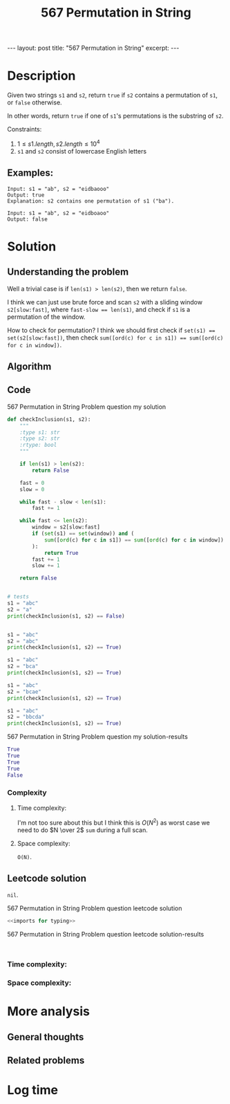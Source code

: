 :PROPERTIES:
:ID:       76AFC40F-E27F-43E4-8190-5C3A16DED3E1
:END:
#+title: 567 Permutation in String
#+filetags: :review:blog:aws:

#+begin_export html
---
layout: post
title: "567 Permutation in String"
excerpt:
---
#+end_export

* Description
:LOGBOOK:
CLOCK: [2022-02-02 Wed 21:39]--[2022-02-02 Wed 21:42] =>  0:03
:END:
Given two strings ~s1~ and ~s2~, return ~true~ if ~s2~ contains a permutation of ~s1~, or ~false~ otherwise.

In other words, return ~true~ if one of ~s1~'s permutations is the substring of ~s2~.

Constraints:
1. $1 \leq s1.length, s2.length \leq 10^{4}$
2. ~s1~ and ~s2~ consist of lowercase English letters
** Examples:
#+name: 567 Permutation in String Problem question example
#+caption: 567 Permutation in String Problem question example
#+begin_example
Input: s1 = "ab", s2 = "eidbaooo"
Output: true
Explanation: s2 contains one permutation of s1 ("ba").

Input: s1 = "ab", s2 = "eidboaoo"
Output: false
#+end_example

* Solution
:LOGBOOK:
CLOCK: [2022-02-02 Wed 21:42]--[2022-02-02 Wed 22:01] =>  0:19
:END:

** Understanding the problem
Well a trivial case is if ~len(s1) > len(s2)~, then we return ~false~.

I think we can just use brute force and scan ~s2~ with a sliding window ~s2[slow:fast]~, where ~fast-slow == len(s1)~, and check if ~s1~ is a permutation of the window.

How to check for permutation?
I think we should first check if ~set(s1) == set(s2[slow:fast])~, then check ~sum([ord(c) for c in s1]) == sum([ord(c) for c in window])~.
** Algorithm

** Code
#+name: 567 Permutation in String Problem question my solution
#+caption: 567 Permutation in String Problem question my solution
#+begin_src python :results output code :noweb yes
def checkInclusion(s1, s2):
    """
    :type s1: str
    :type s2: str
    :rtype: bool
    """

    if len(s1) > len(s2):
        return False

    fast = 0
    slow = 0

    while fast - slow < len(s1):
        fast += 1

    while fast <= len(s2):
        window = s2[slow:fast]
        if (set(s1) == set(window)) and (
            sum([ord(c) for c in s1]) == sum([ord(c) for c in window])
        ):
            return True
        fast += 1
        slow += 1

    return False


# tests
s1 = "abc"
s2 = "a"
print(checkInclusion(s1, s2) == False)


s1 = "abc"
s2 = "abc"
print(checkInclusion(s1, s2) == True)

s1 = "abc"
s2 = "bca"
print(checkInclusion(s1, s2) == True)

s1 = "abc"
s2 = "bcae"
print(checkInclusion(s1, s2) == True)

s1 = "abc"
s2 = "bbcda"
print(checkInclusion(s1, s2) == True)
#+end_src

#+name: 567 Permutation in String Problem question my solution-results
#+caption: 567 Permutation in String Problem question my solution-results
#+RESULTS: 567 Permutation in String Problem question my solution
#+begin_src python
True
True
True
True
False
#+end_src
*** Complexity
**** Time complexity:
I'm not too sure about this but I think this is $O(N^{2})$ as worst case we need to do $N \over 2$ ~sum~ during a full scan.
**** Space complexity: 
~O(N)~.
** Leetcode solution
~nil~.
#+name: 567 Permutation in String Problem question leetcode solution
#+caption: 567 Permutation in String Problem question leetcode solution
#+begin_src python :results output code :noweb yes
<<imports for typing>>

#+end_src

#+name: 567 Permutation in String Problem question leetcode solution-results
#+caption: 567 Permutation in String Problem question leetcode solution-results
#+RESULTS: 567 Permutation in String Problem question leetcode solution
#+begin_src none

#+end_src
*** Time complexity:

*** Space complexity: 

* More analysis
** General thoughts
** Related problems

* Log time
